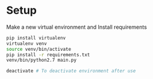 * Setup

Make a new virtual environment and Install requirements

#+BEGIN_SRC sh
pip install virtualenv
virtualenv venv
source venv/bin/activate
pip install -r requirements.txt
venv/bin/python2.7 main.py

deactivate # To deactivate environment after use
#+END_SRC
